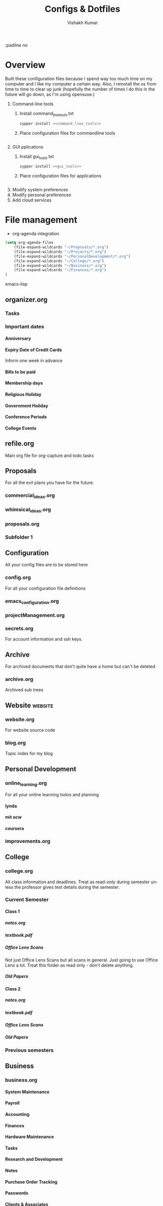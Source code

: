#+TITLE: Configs & Dotfiles
#+AUTHOR: Vishakh Kumar
#+EMAIL: vishakhpradeepkumar@gmail.com
#+LICENSE: GPLv3
#+LANGUAGE: en
#+OPTIONS: num:5 whn:2 toc:4 H:6

#+COLUMNS: %25ITEM %TODO %3PRIORITY %TAGS


:padline no

* Overview

Built these configuration files because I spend way too much time on my computer and I like my computer a certain way.
Also, I reinstall the os from time to time to clear up junk (hopefully the number of times I do this in the future will go down, as I'm using opensuse.)


1) Command-line tools 
   1) Install command_line_tools.txt
      #+BEGIN_SRC bash
      zypper install <<command_line_tools>>
      #+END_SRC
   2) Place configuration files for commandline tools
      #+BEGIN_SRC bash

      #+END_SRC
2) GUI pplications
   1) Install gui_tools.txt
      #+BEGIN_SRC bash
      zypper install <<gui_tools>>
      #+END_SRC
   2) Place configuration files for applications
      #+BEGIN_SRC bash

      #+END_SRC
3) Modify system preferences
4) Modify personal preferences
5) Add cloud services

* File management

- org-agenda integration
#+BEGIN_SRC emacs-lisp
(setq org-agenda-files
    (file-expand-wildcards "~/Proposals/*.org")
    (file-expand-wildcards "~/Projects/*.org")
    (file-expand-wildcards "~/PersonalDevelopment/*.org")
    (file-expand-wildcards "~/College/*.org")
    (file-expand-wildcards "~/Business/*.org")
    (file-expand-wildcards "~/Finances/*.org")
)
#+END_SRC emacs-lisp


** organizer.org
*** Tasks
  :PROPERTIES:
  :CATEGORY: Task
  :END:
*** Important dates
  :PROPERTIES:
  :CATEGORY: Date
  :END:
**** Anniversary
**** Expiry Date of Credit Cards
Inform one week in advance
**** Bills to be paid
**** Membership days
**** Religious Holiday
**** Government Holiday
**** Conference Periods
**** College Events

** refile.org
Main org file for org-capture and todo tasks
** Proposals
For all the evil plans you have for the future.
*** commercial_ideas.org
*** whimsical_ideas.org
*** proposals.org
*** Subfolder 1
** Configuration
All your config files are to be stored here
*** config.org
For all your configuration file definitions
*** emacs_configuration.org
*** projectManagement.org
*** secrets.org
For account information and ssh keys.
** Archive
For archived documents that don't quite have a home but can't be deleted
*** archive.org
Archived sub trees
** Website :website:
*** website.org
For website source code
*** blog.org
Topic index for my blog

** Personal Development
*** online_learning.org
For all your online learning todos and planning
**** lynda
**** mit ocw
**** coursera
*** improvements.org
** College
*** college.org
All class information and deadlines. Treat as read-only during semester unless the professor gives test details during the semester.
*** Current Semester
**** Class 1
***** notes.org
***** textbook.pdf
***** Office Lens Scans
Not just Office Lens Scans but all scans in general. Just going to use Office Lens a lot.
Treat this folder as read only - don't delete anything.
***** Old Papers
**** Class 2
***** notes.org
***** textbook.pdf
***** Office Lens Scans
***** Old Papers
*** Previous semesters
** Business
*** business.org

**** System Maintenance
  :PROPERTIES:
  :CATEGORY: Maintenance
  :END:
**** Payroll
  :PROPERTIES:
  :CATEGORY: Payroll
  :END:
**** Accounting
  :PROPERTIES:
  :CATEGORY: Accounting
  :END:
**** Finances
  :PROPERTIES:
  :CATEGORY: Finance
  :END:
**** Hardware Maintenance
  :PROPERTIES:
  :CATEGORY: Hardware
  :END:
**** Tasks
  :PROPERTIES:
  :CATEGORY: Task
  :END:
**** Research and Development
  :PROPERTIES:
  :CATEGORY: Idea
  :END:
**** Notes
  :PROPERTIES:
  :CATEGORY: Note
  :END:
**** Purchase Order Tracking
  :PROPERTIES:
  :CATEGORY: PurchaseOrder
  :END:
**** Passwords
  :PROPERTIES:
  :CATEGORY: Password
  :END:
**** Clients & Associates
  :PROPERTIES:
  :CATEGORY: Contact
  :END:
**** Procedures
  :PROPERTIES:
  :CATEGORY: Workflow
  :END:
**** Checklists
  :PROPERTIES:
  :CATEGORY: Checklist
  :END:


**** COMMENT Stolen from somewhere
Business-related information and plans
- Clients
- Procedures
- Associates
- Media
- Checklists
- Work-in-progress

**** COMMENT Stolen from http://doc.norang.ca/org-mode.html#OrgFileStructure 
***** System Maintenance
***** Payroll
***** Accounting
***** Finances
***** Hardware Maintenance
***** Tasks
***** Research and Development
***** Notes
***** Purchase Order Tracking
***** Passwords

*** contacts.org
** Finances
*** Banks
  :PROPERTIES:
  :CATEGORY: Bank
  :END:
**** Account 1 - Bank 1
***** Account Number
***** Billing Address

*** Money
  :PROPERTIES:
  :CATEGORY: Money
  :END:
**** Archive
** Medical
*** medical.org for context and information
**** NMC Deira
**** NIMHANS
**** Medical Archive

** Asset Management
Need more advice here
*** Real Estate
Not exactly applicable now but should be in the future.
*** Vehicles
Not a concern now but will be in the future.
*** Warranties
Should keep scans of the warranty sticker
*** Electronics
*** Home Inventory
Mainly the fancier ones that require upkeep.
** Photos
Organized by trip.
** Documents
*** Passport 
*** ID
**** Emirates ID
**** Aadhar Card
**** Buzzcard
**** Driver's License
***** Dubai
***** United States

*** CV
Don't delete them anymore. Sort by year
*** Georgia Tech
*** US Admission
*** Medical
*** Digital Files
*** Misc Files
*** US Admission
*** CBSE - JEE
*** IIST
*** MIT
*** Music
*** National Olympiads
*** Organic Charts
*** Physics Project
*** Pictures
*** Plancess Demo CD
*** Ridge View
*** Travel Doc - Reservations
*** US
*** Vijaygiri
*** Vish
*** Vish - Digital Files + Photos
*** Vishakh's Essays

